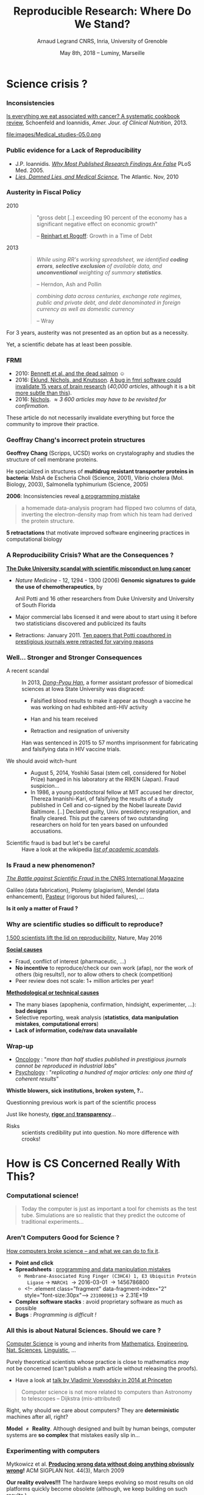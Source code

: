 #+TITLE:     Reproducible Research: Where Do We Stand?
#+AUTHOR:    Arnaud Legrand\newline CNRS, Inria, University of Grenoble
#+DATE: May 8th, 2018 -- Luminy, Marseille
#+STARTUP: beamer overview indent
#+TAGS: noexport(n)
#+LaTeX_CLASS: beamer
#+LaTeX_CLASS_OPTIONS: [11pt,xcolor=dvipsnames,presentation]
#+OPTIONS:   H:3 num:t toc:nil \n:nil @:t ::t |:t ^:nil -:t f:t *:t <:t
#+LATEX_HEADER: \let\AtBeginDocumentSav=\AtBeginDocument
#+LATEX_HEADER: \def\AtBeginDocument#1{}
#+LATEX_HEADER: \input{org-babel-style-preembule.tex}
#+LATEX_HEADER: \let\AtBeginDocument=\AtBeginDocumentSav
#+LATEX_HEADER:  \usepackage{color,soul}
#+LATEX_HEADER:  \definecolor{lightblue}{rgb}{1,.9,.7}
#+LATEX_HEADER:  \sethlcolor{lightblue}
#+LATEX_HEADER:  \let\hrefold=\href
#+LATEX_HEADER:  \renewcommand{\href}[2]{\hrefold{#1}{\SoulColor\hl{#2}}}
#+LATEX_HEADER: \newcommand{\muuline}[1]{\SoulColor\hl{#1}}
#+LATEX_HEADER: \makeatletter
#+LATEX_HEADER: \newcommand\SoulColor{%
#+LATEX_HEADER:   \let\set@color\beamerorig@set@color
#+LATEX_HEADER:   \let\reset@color\beamerorig@reset@color}
#+LATEX_HEADER: \makeatother

#+BEGIN_EXPORT latex
\begin{frame}{Who am I?}
  \begin{description}
  \item[Application Domain] Large scale computing infrastructures
    \begin{center}
      {\includegraphics[height=1.6cm]{img/plat_grid.jpg}%
         \includegraphics[height=1.6cm]{img/plat_seti.png}%
         \includegraphics[height=1.6cm]{img/plat_titan2.jpg}
         }\pause
     \end{center}
     \begin{center}
      {\includegraphics[height=1.6cm]{img/plat_wireless.jpg}%
         \includegraphics[height=1.6cm]{img/plat_smartgrid.jpg}%
         \includegraphics[height=1.6cm]{img/plat_bikesharing.jpg}
         }\pause
    \end{center}
  \item[Research Themes]~
    \begin{itemize}
    \item Optimization (scheduling, game theory)
    \item Performance Evaluation (modeling, simulation, analysis)
    \end{itemize}
  \item[Proselytism in Scientific Methodology]~
    \begin{itemize}
    \item Reproducible Research/Open Science
    \item Design of Experiments
    \end{itemize}
  \end{description}
  

\end{frame}
#+END_EXPORT
* Science crisis ?
#+LaTeX: \input{org-babel-document-preembule.tex}
#+LaTeX: \begin{frame}{Outline}\tableofcontents\end{frame}
*** Inconsistencies
#+LaTeX: \only<1>{
[[http://ajcn.nutrition.org/content/early/2012/11/27/ajcn.112.047142.full.pdf][Is everything we eat associated with cancer? A systematic cookbook
review]], Schoenfeld and Ioannidis, /Amer. Jour. of Clinical
Nutrition/, 2013.
#+LaTeX:}\pause\vspace{-.3cm}%
#+BEGIN_CENTER
#+ATTR_LaTeX: :width .7\linewidth
file:images/Medical_studies-05.0.png
#+END_CENTER

*** Public evidence for a Lack of Reproducibility
\small
#+LaTeX: \vspace{-.3cm}\begin{overlayarea}{\linewidth}{8cm}
#+LaTeX:   \begin{overlayarea}{\linewidth}{0cm}
#+LaTeX:    \vspace{.4cm}~\hspace{.05\linewidth}\includegraphics[width=\linewidth]{images/reproducibility_crisis_headlines.pdf}
#+LaTeX:    \end{overlayarea}
#+LaTeX:    \begin{overlayarea}{\linewidth}{0cm}
#+LaTeX:    \vspace{2cm}
#+LaTeX:    \hspace{-1cm}\only<2>{\includegraphics[height=6.2cm]{images/john_oliver_science.png}}\newline
#+LaTeX:     \begin{overlayarea}{.7\linewidth}{0cm}
#+LaTeX:       ~\vspace{-2.5cm}
#+LaTeX:       \only<2>{\href{https://www.youtube.com/watch?v=0Rnq1NpHdmw}{Last Week Tonight with John Oliver:}}\newline
#+LaTeX:       \only<2>{\href{https://www.youtube.com/watch?v=0Rnq1NpHdmw}{Last Week Tonight with John Oliver:}}\newline
#+LaTeX:       \only<2>{\href{https://www.youtube.com/watch?v=0Rnq1NpHdmw}{Scientific Studies (HBO), May 2016}}\newline\newline
#+LaTeX:     \end{overlayarea}
#+LaTeX:    \end{overlayarea}\vspace{-.6cm}
- J.P. Ioannidis. /[[http://www.plosmedicine.org/article/info:doi/10.1371/journal.pmed.0020124][Why Most Published Research Findings Are False]]/
  PLoS Med. 2005.\vspace{-.6em}
- /[[http://mescal.imag.fr/membres/arnaud.legrand/teaching/2011/EP_lies.pdf][Lies, Damned Lies, and Medical Science]]/, The Atlantic. \newline Nov, 2010
# - [[http://www.nature.com/news/reproducibility-a-tragedy-of-errors-1.19264][/Reproducibility: A tragedy of errors/]], \newline Nature, Feb 2016.\bigskip
# - Steen RG, [[http://dx.doi.org/10.1136/jme.2010.040923][Retractions in the scientific]]\newline [[http://dx.doi.org/10.1136/jme.2010.040923][literature: is the
#   incidence of research]] \newline [[http://dx.doi.org/10.1136/jme.2010.040923][fraud increasing?]]. J. Med. Ethics 37, 2011
#+LaTeX: \end{overlayarea}
#+LaTeX: \vspace{-.5cm}~\begin{flushright}\scriptsize \bf Courtesy V. Stodden, SC, 2015\end{flushright}%\hspace{.05\linewidth}\null

*** Austerity in Fiscal Policy
- 2010 ::
  #+BEGIN_QUOTE
  "gross debt [..] exceeding 90 percent of the economy has a
  significant negative effect on economic growth"
  
  \hfill -- [[https://en.wikipedia.org/wiki/Growth_in_a_Time_of_Debt][Reinhart et Rogoff]]: Growth in a Time of Debt
  #+END_QUOTE
  \medskip
- 2013 :: 
  #+BEGIN_QUOTE
  /While using RR's working spreadsheet, we identified *coding
  errors*, *selective exclusion* of/ /available data, and *unconventional*
  weighting of summary *statistics*./

  \hfill -- Herndon, Ash and Pollin
  #+END_QUOTE
  \medskip
  #+BEGIN_QUOTE
  /combining data across centuries, exchange rate regimes, public
  and private/ /debt, and debt denominated in foreign currency as well
  as domestic currency/ 

  \hfill -- Wray
  #+END_QUOTE

For 3 years, austerity was not presented as an option but as a necessity.
\medskip

Yet, a scientific debate has at least been possible.
*** FRMI
#+LaTeX: \centering{\includegraphics[width=.5\linewidth]{images/FRMI.jpg}}

- 2010: [[https://www.researchgate.net/publication/255651552_Neural_correlates_of_interspecies_perspective_taking_in_the_post-mortem_Atlantic_Salmon_an_argument_for_multiple_comparisons_correction][Bennett et al. and the dead salmon]] $\smiley$
- 2016: [[http://www.pnas.org/content/113/28/7900.abstract][Eklund, Nichols, and Knutsson]]. [[http://www.sciencealert.com/a-bug-in-fmri-software-could-invalidate-decades-of-brain-research-scientists-discover][A bug in fmri software could
  invalidate 15 years of brain research]] (/40,000 articles/, although it
  is a bit [[https://www.cogneurosociety.org/debunking-the-myth-that-fmri-studies-are-invalid/][more subtle than this]]).
- 2016: [[http://blogs.warwick.ac.uk/nichols/entry/bibliometrics_of_cluster/][Nichols]]. /\approx 3 600 articles may have to be revisited for
  confirmation./

These article do not necessarily invalidate everything but force the
community to improve their practice.
*** Geoffray Chang's incorrect protein structures
#+BEGIN_EXPORT latex
  \begin{columns}
    \begin{column}{.37\linewidth}
       \includegraphics[width=\linewidth]{images/Chang_proteins.png}
    \end{column}\hfill
    \begin{column}{.6\linewidth}
#+END_EXPORT
*Geoffrey Chang* (Scripps, UCSD) works on crystalography and studies the
structure of cell membrane proteins. 

He specialized in structures of *multidrug resistant transporter
proteins in bacteria*: MsbA de Escheria Choli (Science, 2001), Vibrio
cholera (Mol. Biology, 2003), Salmonella typhimurium (Science, 2005)
\bigskip
#+BEGIN_EXPORT latex
    \end{column}
  \end{columns}
#+END_EXPORT

*2006*: Inconsistencies reveal [[https://people.ligo-wa.caltech.edu/~michael.landry/calibration/S5/getsignright.pdf][a programming mistake]] \newline\vspace{-1em}
   #+BEGIN_QUOTE
   a homemade data-analysis program had flipped two columns of data,
   inverting the electron-density map from which his team had derived
   the protein structure.
   #+END_QUOTE
\medskip

\textbf{5 retractations} that motivate improved software engineering
practices in computational biology

*** A Reproducibility Crisis? What are the Consequences ?
# #+LaTeX: \begin{overlayarea}{\linewidth}{7.6cm}\null\vspace{-.4cm}
*[[http://www.nytimes.com/2011/07/08/health/research/08genes.html][The Duke University scandal with scientific misconduct on lung
cancer]]*

\vspace{-.2cm}\small
- /Nature Medicine/ - 12, 1294 - 1300 (2006) *Genomic signatures to
  guide the use of chemotherapeutics*, by
  #+LaTeX: \bgroup\scriptsize
  Anil Potti and 16 other researchers from Duke University and
  University of South Florida
  #+LaTeX: \egroup\vspace{-.2cm}
- Major commercial labs licensed it and were about to start using it
  before two statisticians discovered and publicized its faults
  #+BEGIN_EXPORT latex
  \begin{block}{}\scriptsize
  Dr. Baggerly and Dr. Coombes found errors almost immediately. Some seemed careless — moving a row or a column over by one in a giant spreadsheet — while others seemed inexplicable. The Duke team shrugged them off as “clerical errors.”
  \end{block}

  \begin{block}{}\scriptsize
  The Duke researchers continued to publish papers on their genomic signatures in prestigious journals. Meanwhile, they started three trials using the work to decide which drugs to give patients.
  \end{block}
  #+END_EXPORT
- Retractions: January 2011. [[http://en.wikipedia.org/wiki/Anil_Potti][Ten papers that Potti coauthored in
  prestigious journals were retracted for varying reasons]]
# - Some people die and may be getting worthless information that is
#   based on *bad science*
# #+LaTeX: \end{overlayarea} \begin{flushright}\scriptsize Courtesy of Adam J. Richards\end{flushright}
*** Well... Stronger and Stronger Consequences
- A recent scandal ::
  In 2013, [[https://en.wikipedia.org/wiki/Dong-Pyou_Han][/Dong-Pyou Han/]], a former assistant professor of biomedical
     sciences at Iowa State University was disgraced:\footnotesize
  - Falsified blood results to make it appear as though a vaccine he was
    working on had exhibited anti-HIV activity
  - Han and his team received 
    #+LaTeX: $\approx \$19$ million from NIH
  - Retraction and resignation of university
  \small Han was sentenced in 2015 to 57 months imprisonment for fabricating
  and falsifying data in HIV vaccine trials. 
  #+LaTeX: \uline{He was also fined US $\$7.2$ million!}
- \normalsize We should avoid witch-hunt :: 
  #+LaTeX: ~\footnotesize
  - August 5, 2014, Yoshiki Sasai (stem cell, considered for Nobel
    Prize) hanged in his laboratory at the RIKEN
    (Japan). Fraud suspicion...
  - In 1986, a young postdoctoral fellow at MIT accused her director,
    Thereza Imanishi-Kari, of falsifying the results of a study
    published in Cell and co-signed by the Nobel laureate David
    Baltimore. [..] Declared guilty, Univ. presidency resignation, and
    finally cleared. This put the careers of two outstanding
    researchers on hold for ten years based on unfounded accusations.
- \normalsize Scientific fraud is bad but let's be careful :: \footnotesize
     Have a look at the wikipedia [[https://en.wikipedia.org/wiki/Category:Academic_scandals][/list of academic scandals/]].

     # On a totally different aspect, do not forget to also have a look at
     # the [[https://en.wikipedia.org/wiki/Plagiarism][/plagiarism/]] and [[https://en.wikipedia.org/wiki/Paper_generator][/paper generation/]] entries at [[https://hal.inria.fr/file/index/docid/713564/filename/TechReportV2.pdf][/having fun
     # with h-index/]]
*** Is Fraud a new phenomenon?
#+BEGIN_CENTER
   [[http://www.cnrs.fr/fr/pdf/cim/CIM36.pdf][/The Battle against Scientific Fraud/ in the CNRS International
   Magazine]]
#+END_CENTER
#+BEGIN_EXPORT latex
  \begin{columns}
    \begin{column}{.37\linewidth}
      \includegraphics[width=\linewidth]{images/CNRS_CIM_36_biomed_fraud.png}
    \end{column}\hfill
    \begin{column}{.6\linewidth}
      \begin{center}
        \includegraphics[width=.7\linewidth]{images/CNRS_CIM_36_scientists.pdf}
      \end{center}\vspace{-1em}
#+END_EXPORT
\small Galileo (data fabrication), Ptolemy (plagiarism), Mendel (data
enhancement), [[http://lascienceenfraude.blogspot.fr/2012/05/limposture-de-pasteur.html][Pasteur]] (rigorous but hided failures), ...
#+BEGIN_EXPORT latex
    \end{column}
  \end{columns}
#+END_EXPORT
#+BEGIN_CENTER
   *Is it only a matter of Fraud ?*
#+END_CENTER
*** Why are scientific studies so difficult to reproduce?
#+BEGIN_EXPORT latex
\vspace{-.7cm}
\null\hspace{-.2cm}\hbox{
\begin{columns}
  \begin{column}{.4\linewidth}
    \begin{overlayarea}{\linewidth}{8cm}
      \includegraphics[scale=.21]{images/reproducibility-graphic-online2.jpg}\\
      \includegraphics[scale=.21]{images/reproducibility-graphic-online3.jpg}
      % \includegraphics<3>[scale=.25]{images/reproducibility-graphic-online4.jpg}%
      % \includegraphics<4>[scale=.25]{images/reproducibility-graphic-online5.jpg}
    \end{overlayarea}
  \end{column}\hspace{-.2cm}%
  \begin{column}{.66\linewidth}\begin{overlayarea}{\linewidth}{8cm}\vspace{-.7em}
#+END_EXPORT
[[http://www.nature.com/news/1-500-scientists-lift-the-lid-on-reproducibility-1.19970][1,500 scientists lift the lid on reproducibility]], Nature, May 2016

\normalsize _*Social causes*_ \small
- Fraud, conflict of interest (pharmaceutic, \dots)
- *No incentive* to reproduce/check our own work (afap), nor the
  work of others (big results!), nor to allow others to check
  (competition)
- Peer review does not scale: 1+ million articles per year!
_*Methodological or technical causes*_ \small
- The many biases (apophenia, confirmation, hindsight,
  experimenter, ...): *bad designs*
- Selective reporting, weak analysis (*statistics*, *data manipulation
  mistakes*, *computational errors*)
- *Lack of information, code/raw data unavailable*  

#+BEGIN_EXPORT latex
    \end{overlayarea}
  \end{column}
\end{columns}}
#+END_EXPORT
*** Wrap-up
#+BEGIN_EXPORT latex
\vspace{-.5cm}%
\begin{columns}
  \begin{column}{.6\linewidth}
#+END_EXPORT
- [[http://www.nature.com/nrd/journal/v10/n9/full/nrd3439-c1.html?foxtrotcallback=true][Oncology]] : "/more than half studies published in prestigious
  journals cannot be reproduced in industrial labs/"
- [[http://theconversation.com/we-found-only-one-third-of-published-psychology-research-is-reliable-now-what-46596][Psychology]] : "/replicating a hundred of major articles: only one
  third of coherent results/"
#+BEGIN_EXPORT latex
  \end{column}
  \begin{column}{.4\linewidth}
  \includegraphics[width=\linewidth]{images/in_science_we_trust.jpg}
  \end{column}  
\end{columns}\medskip
#+END_EXPORT

#+BEGIN_CENTER
*Whistle blowers, sick institutions, broken system, ?..*
#+END_CENTER

Questionning previous work is part of the scientific process\medskip

Just like honesty, _*rigor* and *transparency*_...

- Risks :: scientists credibility put into question. No more
           difference with crooks!
** Old slides                                                     :noexport:
\includeslidesJF{2-7}
# \includeslidesJF{11-14}
# \includeslidesMG{26}
*** \scalebox{.95}{Reproducibility of experimental results is the hallmark of science} :noexport:
#+BEGIN_EXPORT latex
\vspace{-.4em}
\begin{tabular}{@{\hspace{-1em}}c@{\hspace{-1em}}c@{\hspace{-.6em}}c@{}}
\includegraphics[height=4cm]{images/Newton.jpg}&
\begin{minipage}[b]{.6\linewidth}
  \begin{quote}
    What Descartes did was a good step. You have added much several ways [..]
    If I have seen further it is by standing on the shoulders of Giants.

    \hfill -- \textbf{Isaac Newton}, February \alert{1676}
  \end{quote}
  \begin{center}
    \uncover<2->{In a letter to his rival Robert Hooke} \medskip
  \end{center}
\end{minipage}&
\includegraphics[height=4cm]{images/Hooke.jpg}
\end{tabular}\hspace{-1em}%
#+END_EXPORT

#+BEGIN_CENTER
Science allows to discover truth by building on previous discoveries.
#+END_CENTER

\pause

*1662:* \textbf{Robert Hooke}, Curator of Experiments for the Royal Society, coins
the term */experimentum crucis/*.
#+BEGIN_CENTER
Only good experiments allow to build sound theories and refute bad
ones
#+END_CENTER
\pause

#+LaTeX: \begin{columns}
#+LaTeX:   \begin{column}[t]{.77\linewidth}
*1934*: \textbf{Karl Popper} puts the notions of *falsifiability* and
*crucial experiment* as the *hallmark of science*
#+LaTeX:   \end{column}\begin{column}[t]{.2\linewidth}
#+begin_export latex
\null\vspace{-1em}
\includegraphics[height=1.9cm]{images/karl_popper1.png}%
\includegraphics[height=1.9cm]{images/karl_popper2.png}
#+end_export
#+LaTeX:   \end{column}
#+LaTeX: \end{columns}

*** A few Words on Scientific Foundation                         :noexport:
- *Falsifiability* or *refutability* of a statement, hypothesis, or
  theory is an inherent possibility to prove it to be false (not
  "/commit fraud/" but "/prove to be false/").
- Karl Popper makes falsifiability the demarcation criterion to
  *distinguish the scientific from the unscientific*

  #+BEGIN_QUOTE
  It is not only not right, it is not even wrong!

  -- Wolfgang Pauli
  #+END_QUOTE
- Theories cannot be proved correct but they can be disproved. Only a
  few stand the test of batteries of *critical experiments*.
- It is not all black and white. There are many stories where
  scientists stick with their theories despite evidences and
  sometimes, they were even right to do so...
#+BEGIN_CENTER
  *Testing and checking is thus one of the basis of science*
#+END_CENTER

Further readings: *A Summary of Scientific Method*, Peter Kosso,
Springer
*** Evidence for a Lack of Reproducibility                       :noexport:
#+LaTeX: \begin{overlayarea}{\linewidth}{7.6cm}\null\vspace{.6cm}
- Studies showing that scientific papers commonly *leave out
  experimental details essential for reproduction* and showing
  *difficulties with replicating published experimental results*:
  + J.P. Ioannidis. /[[http://www.plosmedicine.org/article/info:doi/10.1371/journal.pmed.0020124][Why Most Published Research Findings Are False]]/ PLoS
    Med. 2005 August; 2(8)
- High number of *failing clinical trials*.
  + /[[http://mescal.imag.fr/membres/arnaud.legrand/teaching/2011/EP_epidemiology.pdf][Do We Really Know What Makes Us Healthy?]]/, New-York Times —
    September 16, 2007
  + /[[http://mescal.imag.fr/membres/arnaud.legrand/teaching/2011/EP_lies.pdf][Lies, Damned Lies, and Medical Science]]/, The Atlantic. 2010, Nov.
- Increase in *retracted papers*:
  + Steen RG, /[[http://dx.doi.org/10.1136/jme.2010.040923][Retractions in the scientific literature: is the
    incidence of research fraud increasing?]]/ J Med Ethics 37:
    249–253.
#+LaTeX: \end{overlayarea} \begin{flushright}\scriptsize Courtesy of Adam J. Richards\end{flushright}
* How is CS Concerned Really With This?
#+LaTeX: \begin{frame}{Outline}\tableofcontents[current]\end{frame}
*** Computational science!
#+LaTeX: \includegraphics<+>[width=\linewidth]{images/iceberg_publication-1.png}%
#+LaTeX: \includegraphics<+>[width=\linewidth]{images/iceberg_publication-2.png}%
#+LaTeX: \includegraphics<+>[width=\linewidth]{images/iceberg_publication-3.png}%
#+LaTeX: \includegraphics<+>[width=\linewidth]{images/iceberg_publication-4.png}%
#+LaTeX: \includegraphics<+>[width=\linewidth]{images/iceberg_publication-5.png}%
#+LaTeX: ~\\
#+BEGIN_QUOTE
Today the computer is just as important a tool for chemists as the
test tube. Simulations are so realistic that they predict the outcome
of traditional experiments...
#+BEGIN_EXPORT latex
  \begin{flushright}
    -- Nobel Comity (Chemistry), 2013
  \end{flushright}
#+END_EXPORT
#+END_QUOTE
*** Aren't Computers Good for Science ?
[[http://theconversation.com/how-computers-broke-science-and-what-we-can-do-to-fix-it-49938][How computers broke science -- and what we can do to fix it]]. 

- *Point and click*
- *Spreadsheets* : [[https://qz.com/768334/years-of-genomics-research-is-riddled-with-errors-thanks-to-a-bunch-of-botched-excel-spreadsheets/][programming and data manipulation mistakes]]
  - ~Membrane-Associated Ring Finger (C3HC4) 1, E3 Ubiquitin Protein
    Ligase~ \to ~MARCH1~ \to 2016-03-01 \to 1456786800
  - <!-- .element class="fragment" data-fragment-index="2" style="font-size:30px"-->
    ~2310009E13~ \to 2.31E+19 
- *Complex software stacks* : avoid proprietary software as much as
  possible
- *Bugs* : /Programming is difficult !/
*** All this is about Natural Sciences. Should we care ?         :noexport:
#+LaTeX: \begin{overlayarea}{\linewidth}{8cm}
\small *Yes*. \quad _Computer Science_ is young and inherits from _Mathematics_, _Engineering_,
_Nat. Sciences_, \dots\medskip

\textbf{Model $\neq$ Reality}. \pause Although designed and built by human
beings, computer systems are *so complex* that mistakes easily slip
in...

#+LaTeX: \vspace{-.5em}

- *Experiments*: Mytkowicz, Diwan, Hauswirth, Sweeney. [[http://doi.acm.org/10.1145/1508284.1508275][Producing wrong
  data without doing anything obviously wrong]]!. SIGPLAN Not. 44(3),
  March 2009
  #+BEGIN_EXPORT latex
  \begin{center}
    \includegraphics<2>[width=.7\linewidth]{images/phdcomic.pdf}%
  \end{center}\pause
  #+END_EXPORT
  \vspace{-2em}
- *Algorithms should be simple...* [[http://calcul.math.cnrs.fr/IMG/pdf/meinhardt_canum2016.pdf][Image Processing On Line]]\pause

- *Statistics*: [[http://www.economist.com/news/briefing/21588057-scientists-think-science-self-correcting-alarming-degree-it-not-trouble][Trouble at the lab]], The Economist 2013
  #+BEGIN_QUOTE
    According to some estimates, three-quarters of published scientific
    papers in the field of machine learning are bunk because of this
    "overfitting". \hfill Sandy Pentland, MIT
  #+END_QUOTE
  #+LaTeX: \begin{flushright}\vspace{-1em}\includegraphics<4>[width=.15\linewidth]{images/Sandy-Pentland.jpg}\end{flushright}\pause
- *Numerical reproducibility*: change compiler, OS, machine and see what
  happens. [[http://arxiv.org/abs/1312.3300][Ever tried to exploit a parallel architecture ?]] $\winkey$

#+LaTeX: \end{overlayarea}
*** All this is about Natural Sciences. Should we care ?
_Computer Science_ is young and inherits from _Mathematics_, _Engineering_,
_Nat. Sciences_, _Linguistic_, \dots\bigskip

Purely theoretical scientists whose practice is close to mathematics
/may/ not be concerned (can't publish a math article without
releasing the proofs).
- Have a look at [[http://www.math.ias.edu/vladimir/files/2014_IAS.pdf][talk by Vladimir Voevodsky in 2014 at Princeton]] \winkey\pause

#+BEGIN_QUOTE
Computer science is not more related to computers than Astronomy to
telescopes\vspace{-.6em}
\flushright              -- Dijkstra (mis-attributed)
#+END_QUOTE

Right, why should we care about computers? They are *deterministic*
machines after all, right?  \winkey \medskip

\textbf{Model $\neq$ Reality}. Although designed and built by human
beings, computer systems are *so complex* that mistakes easily slip
in...
*** Experimenting with computers
#+BEGIN_EXPORT latex
\begin{tabular}{@{\hspace{-1em}}cc@{\hspace{-1em}}}
  \alert{Machines are \uline{real}!} & 
  \alert{Machines are \uline{complicated}} \vspace{.2cm}\\
  {\parbox{.5\linewidth}{\includegraphics[width=\linewidth]{images/shouting_in_the_data_center.jpg}}} &
 % \begin{overlayarea}{.5\linewidth}{1cm}
   {\parbox{.5\linewidth}{\vspace{-1cm}\includegraphics[width=\linewidth]{images/asplos09-producing-data_fig1.pdf}}}
 % \end{overlayarea}
\\
  \scalebox{.9}{\small \href{https://www.youtube.com/watch?v=tDacjrSCeq4}{Brendan Gregg: Shouting in the data center}}
  &\begin{minipage}{.5\linewidth}\small
#+END_EXPORT

  \vspace{-.7cm}Mytkowicz et al. *[[http://doi.acm.org/10.1145/1508284.1508275][Producing wrong data without doing anything
  obviously wrong]]!* ACM SIGPLAN Not. 44(3), March 2009 

#+BEGIN_EXPORT latex
  \end{minipage}
\end{tabular}\medskip
#+END_EXPORT

*Our reality evolves!!!* The hardware keeps evolving so most results on
old platforms quickly become obsolete (although, we keep building on
such results \winkey).
- We need to regularly revisit and allow others to build on our work!
 
*** Computer performance ? Well, I design algorithms!

- "Real" problems are all NP-hard, Log-APX, etc.

- Real workload = +NP-completeness proof widgets+, regularities and
  properties (difficult to formally state but that should be exploited)

Algorithms are evaluated on particular *workloads* that impact \\
both their running time and the quality of the solutions\pause 


*Machine Learning*:  [[http://www.economist.com/news/briefing/21588057-scientists-think-science-self-correcting-alarming-degree-it-not-trouble][Trouble at the lab]], The Economist 2013

  #+BEGIN_QUOTE
    According to some estimates, three-quarters of published scientific
    papers in the field of machine learning are bunk because of this
    "overfitting". \hfill -- Sandy Pentland (MIT)
  #+END_QUOTE
#+LaTeX: \begin{flushright}\vspace{-3.6cm}\includegraphics[width=.13\linewidth]{images/Sandy-Pentland.jpg}\end{flushright}\vspace{1cm}
\pause 

*Image Processing*: [[http://mescal.imag.fr/membres/arnaud.legrand/research/meinhardt_canum2016.pdf][True horror stories]], E. Meinhardt-Llopis, CANUM 2016
#+LaTeX: \begin{columns}\begin{column}{.6\linewidth}
- /The proposed multigrid algorithm converges to the solution of the
  problem in O(N)/ using biharmonic functions
- Surprisingly, our naive multi-scale Gauss-Seidel converges much
  faster\pause
#+LaTeX: \end{column}\begin{column}{.4\linewidth}
  #+LaTeX: \includegraphics[width=\linewidth]{images/meinhardt_canum2016_workload.pdf}
#+LaTeX: \end{column}\end{columns}
  
*** All I care about is the algorithm output
Did I mention we have *parallel machines* nowadays? $\winkey$

#+BEGIN_EXPORT latex
\begin{overlayarea}{\linewidth}{7cm}
  \begin{center}
    \includegraphics<+>[width=.9\linewidth, page=13]{pdf_sources/langlois.pdf}%
    \includegraphics<+>[width=.9\linewidth, page=14]{pdf_sources/langlois.pdf}%
    \includegraphics<+>[width=.9\linewidth, page=15]{pdf_sources/langlois.pdf}%
    \includegraphics<+>[width=.9\linewidth, page=16]{pdf_sources/langlois.pdf}%
    \includegraphics<+>[width=.9\linewidth, page=17]{pdf_sources/langlois.pdf}%
    \includegraphics<+>[width=.9\linewidth, page=18]{pdf_sources/langlois.pdf}%
    \includegraphics<+>[width=.9\linewidth, page=19]{pdf_sources/langlois.pdf}%
    \includegraphics<+>[width=.9\linewidth, page=20]{pdf_sources/langlois.pdf}%
    \includegraphics<+>[width=.9\linewidth, page=21]{pdf_sources/langlois.pdf}%
    \includegraphics<+>[width=.9\linewidth, page=22]{pdf_sources/langlois.pdf}%
    \includegraphics<+>[width=.9\linewidth, page=23]{pdf_sources/langlois.pdf}%
    \includegraphics<+>[width=.9\linewidth, page=24]{pdf_sources/langlois.pdf}%
    \includegraphics<+>[width=.9\linewidth, page=25]{pdf_sources/langlois.pdf}%
    \includegraphics<+>[width=.9\linewidth, page=26]{pdf_sources/langlois.pdf}%
    \includegraphics<+>[width=.9\linewidth, page=27]{pdf_sources/langlois.pdf}%
    \includegraphics<+>[width=.9\linewidth, page=28]{pdf_sources/langlois.pdf}%
    \only<+>{
      \begin{flushright}
        \includegraphics[height=4cm]{images/langlois_malpasset.png}\vspace{-4cm}
      \end{flushright}\bigskip
      \begin{flushleft}
        These numerical issues can become \\ quite harmful in real use
        cases.
      \end{flushleft}
      \vspace{1cm}
          TABLE 1.1: Reproducibility failure of the Malpasset test case

      \begin{tabular}{c|c|c|c}
        & The sequential run & a 64 procs run & a 128 procs run \\\hline
        depth H & 0.3500122E-01 & 0.2\alert{748817}E-01 & 0.\alert{1327634}E-01 \\\hline
        velocity U & 0.4029747E-02 & 0.4\alert{935279}E-02 & 0.4\alert{512116}E-02 \\\hline
        velocity V & 0.7570773E-02 & 0.\alert{3422730}E-02 & 0.75\alert{45233}E-02
      \end{tabular}}
  \end{center}
  \only<.>{
  {\bf \alert{Numerical reproducibility?}}: Approximations in the model, in
  in the algorithm, in its implementation, in its execution. \medskip

  The whole chain needs to be revisited.}
\end{overlayarea}
\begin{flushright}\scriptsize Courtesy of P. Langlois and R. Nheili\end{flushright}
#+END_EXPORT

*** My Feeling                                                   :noexport:
Computer scientists have an incredibly *poor training in
probabilities, statistics, experiment management*
  
\medskip

Why should we? Computer are *deterministic* machines after all, right?
;)

\medskip

Ten years ago, I've started realizing how *lame* the articles I
reviewed (as well as those I wrote) were in term of experimental
methodology.
+ Yeah, I know, your method/algorithm is better than the others as
  demonstrated by the figures
+ Not enough information to *discriminate real effects from noise*
+ Little information about the *workload*
+ Would the ``conclusion'' still hold with a slightly different
  workload?
+ I'm tired of awful combination of tools (perl, gnuplot, sql, ...)
  and *bad methodology*
*** Common practice in CS                                        :noexport:
\small
Computer scientists tend to either:
- vary *one factor at a time*, use a very fine sampling of the
  parameter range,
- *run millions of experiments* for a week varying a lot of
  parameters and then try to get something of it. Most of the time,
  they (1) don’t know how to analyze the results (2) realize
  something went wrong...
#+BEGIN_EXPORT latex
\vspace{-1em}
\centerline{\begin{minipage}{.7\linewidth}
  \begin{block}{}Interestingly, most other scientists do \structure{the exact
  opposite}.
  \end{block}
\end{minipage}}
\vspace{.5em}
#+END_EXPORT

These two flaws come from poor training and from the fact that C.S.
experiments are *almost* free and very fast to conduct
- Most strategies of experimentation (DoE) have been designed to
  *provide sound answers despite* all the *randomness and
  uncontrollable factors*
- *Maximize the amount of information* provided by a given set of
  experiments
- *Reduce* as much as possible *the number of experiments* to perform
  to answer a given question under a given level of confidence
**** 
#+BEGIN_CENTER
Takes a few lectures on *Design of Experiments* to improve. But anyone
can start by reading *Jain's book on The Art of Computer Systems
Performance Analysis*
#+END_CENTER
\normalsize
*** Naicken computation                                          :noexport:
#+tblname: naicken
| Type        | Count |
|-------------+-------|
| None        |   146 |
| Unspecified |    71 |
| Custom      |    43 |
| NS-2        |     8 |
| Chord-(SFS) |     7 |
| Javasim     |     2 |
| Peersim     |     2 |
| Aurora      |     1 |
| CSIM-19     |     1 |
| Modelnet    |     1 |
| Nab         |     1 |
| Narses      |     1 |
| Neurogrid   |     1 |
| P2PSim      |     1 |
| SOSS        |     1 |

#+begin_src R :results output graphics  :var df=naicken :file images/naicken.pdf :exports both :width 4 :height 4 :session
  library(ggplot2)
  df <- df[df$Type!="None",]
  df[!(df$Type %in% c("Unspecified","Custom","NS-2","Chord-(SFS)")),]$Type = "Other"
  df$Ratio = 100*df$Count / sum(df$Count)
  pie <- ggplot(df, aes(x = "", y = Ratio, fill = Type)) + 
         geom_bar(width = 1,  stat = "identity") + coord_polar(theta = "y") 
  pie + scale_fill_brewer(palette="Set1") + theme_bw() + ylab("") + xlab("") + 
        ggtitle("Simulator usage [Naicken06]")
#+end_src

#+RESULTS:
[[file:images/naicken.pdf]]

#+begin_src sh :results output :exports both
  pdfcrop images/naicken.pdf images/naicken.pdf
#+end_src

#+RESULTS:
: PDFCROP 1.38, 2012/11/02 - Copyright (c) 2002-2012 by Heiko Oberdiek.
: ==> 1 page written on `images/naicken.pdf'.
*** Frustration as an Author                                     :noexport:
- I thought I used the same parameters but *I'm getting different
  results!*
- The new student wants to compare with *the method I proposed last
  year*
- My advisor asked me whether I took care of setting this or this but
  I can't remember
- The damned fourth reviewer asked for a major revision and wants me
  to *change figure 3* :(
- *Which code* and *which data set* did I use to generate this figure?
- It *worked yesterday*!
- 6 months later: *why* did I do that?
*** Frustration as a Reviewer                                    :noexport:
This may be an interesting contribution but:
- This *average value* must hide something
- As usual, there is no *confidence interval*, I wonder about the
  variability and whether the difference is *significant* or not
- That can't be true, I'm sure they *removed some points*
- Why is this graph in *logscale*? How would it look like otherwise?
- The authors decided to show only a *subset of the data*. I wonder
  what the rest looks like
- There is no label/legend/... What is the *meaning of this graph*?
  If only I could access the generation script
*** A Few Edifying Examples                                      :noexport:
#+BEGIN_EXPORT latex
  \begin{columns}
    \begin{column}{.67\linewidth}
      \bottomcite{Naicken, Stephen \textit{et Al.}, \textit{Towards Yet
          Another Peer-to-Peer Simulator}, HET-NETs'06.}\medskip\\
      \small
      From 141 P2P sim.papers, 30\% use a custom tool, \alert{50\% don't report
      used tool}\\ \medskip

    \end{column}
    \begin{column}{.33\linewidth}
      \includegraphics[width=\linewidth]{images/naicken.pdf}
    \end{column}
  \end{columns}

  \bottomcite{Collberg, Christian \textit{et Al.}, \textit{Measuring
      Reproducibility in Computer Systems Research},
    \url{http://reproducibility.cs.arizona.edu/}}

  \begin{columns}
    \begin{column}{.5\linewidth}
      ~\hspace{-1.7em}\includegraphics[height=4.7cm]{images/repeatability_arizona.pdf}
    \end{column}
    \begin{column}{.5\linewidth}
      \small
      \begin{itemize}
      \item 8 ACM conferences ({\scriptsize ASPLOS'12, CCS'12, OOPSLA'12, OSDI'12,
        PLDI'12, SIGMOD'12, SOSP'11, VLDB'12}) and 5 journals
      \item 
        $\text{EM}^{\text{no}}$= \alert{the code cannot be provided}
      \end{itemize}
    \end{column}
  \end{columns}
#+END_EXPORT

*** The Dog Ate my Homework !!!                                  :noexport:
#+BEGIN_EXPORT latex
  \vspace{-.4cm}
  \begin{multicols}{2}
    \begin{itemize}[<+->]
    \item \alert<.>{Versioning Problems}
    \item \alert<.>{Bad Backup Practices}
    \item \alert<.>{Code Will be Available Soon}
    \item \alert<.>{No Intention to Release}
    \item \alert<.>{Programmer Left}
    \item \alert<.>{Commercial Code}
    \item \alert<.>{Proprietary Academic Code}
    \item \alert<.>{Research vs. Sharing}
    \item<.-> ...
    \item<.-> ...
    \end{itemize}
  \end{multicols}
%  \vspace{-.5cm}

  \begin{block}{}
  \vspace{-.4cm}
  \begin{overlayarea}{\linewidth}{5cm}
      \small
      \only<1>{
        \begin{quote}
          Thanks for your interest in the implementation of our
          paper. The good news is that I was able to find some code. I
          am just \alert{hoping} that \alert{it} is a stable working
          version of the code, and \alert{matches the implementation we
            finally used for the paper}. Unfortunately, I have
          \alert{lost some data} when \alert{my laptop was stolen} last
          year. The bad news is that the code is not commented and/or
          clean.
        \end{quote}
        \begin{quote}
          Attached is the $\langle$system$\rangle$ source code of our
          algorithm. I’m \alert{not} very \alert{sure whether it is the
            final version of the code used in our paper}, but it should
          be at least 99\% close. Hope it will help.
        \end{quote}}%
      \only<2>{
        \begin{quote}
          Unfortunately, the server in which my implementation was
          stored had a \alert{disk crash in April and three disks
            crashed simultaneously}. While the help desk made
          significant effort to save the data, my entire implementation
          for this paper was not found.
        \end{quote}}
      \only<3>{
        \begin{quote}
          Unfortunately the
          current system is \alert{not mature enough at the moment}, so
          it’s not yet publicly available. We are actively working on a
          number of extensions and \alert{things are somewhat
            volatile}. However, once things stabilize we plan to release
          it to outside users. At that point, we would be happy to send
          you a copy.
        \end{quote}}%
      \only<4>{
        \begin{quote}
          I am afraid that the source code was never released. The code
          was \alert{never intended to be released so is not in any shape
            for general use}.
        \end{quote}}%
      \only<5>{
        \begin{quote}
          $\langle$STUDENT$\rangle$ was a graduate student in our
          program but \alert{he left a while back} so I am responding
          instead. For the paper we used a prototype that included many
          moving pieces that only $\langle$STUDENT$\rangle$ knew how to
          operate and we did not have the time to integrate them in a
          ready-to-share implementation before he left. Still, I hope
          you can build on the ideas/technique of the paper. 
        \end{quote}
        \begin{quote}
          Unfortunately, the author who has done most of the coding for
          this paper has \alert{passed away} and the code is no longer
          maintained.
        \end{quote}
      }%
      \only<6>{
        \begin{quote}
          Since this work has been done at $\langle$COMPANY$\rangle$
          \alert{we don't open-source code} unless there is a compelling
          business reason to do so. So unfortunately I don’t think we’ll
          be able to share it with you.
        \end{quote}
        \begin{quote}
          The code \alert{owned by $\langle$COMPANY$\rangle$}, and AFAIK
          the code is not open-source.  Your best bet is to reimplement
          :( Sorry.
        \end{quote}}%
      \only<7>{
        \begin{quote}
          Unfortunately, the $\langle$SYSTEM$\rangle$
          sources are \alert{not meant to be opensource} (the code is partially
          \alert{property of $\langle$UNIVERSITY 1$\rangle$,
            $\langle$UNIVERSITY 2$\rangle$ and $\langle$UNIVERSITY
            3$\rangle$.})

          If this will change I will let you know, albeit I do not
          think there is an intention to make the
          $\langle$SYSTEM$\rangle$ sources opensource in the near
          future.
        \end{quote}
        \begin{quote}
          If you're interested in obtaining the code, \alert{we only ask
            for a description of the research project} that the code
          will be used in (\alert{which may lead to some joint
            research}), and we also have a software license agreement
          that the University would need to sign.
        \end{quote}}
      \only<8>{
        \begin{quote}
          In the past when we attempted to share it, we found ourselves
          spending more time getting outsiders up to speed than on our
          own research. So \alert{I finally had to establish the policy
            that we will not provide the source code outside the group}.
        \end{quote}
      }
    \end{overlayarea}
  \end{block}
  \null\vspace{-.4cm}
#+END_EXPORT
* Reproducible Research/Open Science in a Nutshell
#+LaTeX: \begin{frame}{Outline}\tableofcontents[current]\end{frame}
*** Reproducible Research: the New Buzzword?                     :noexport:
**** H2020-EINFRA-2014-2015
#+BEGIN_QUOTE
A key element will be capacity building to link literature and data in
order to enable a more transparent evaluation of research and
*reproducibility* of results.
#+END_QUOTE
**** More and more workshops
#+LaTeX: \scriptsize
- [[http://www.eecg.toronto.edu/~enright/wddd/][Workshop on Duplicating, Deconstructing and Debunking (WDDD)]] ([[http://cag.engr.uconn.edu/isca2014/workshop_tutorial.html][2014 edition]])
- \normalsize *[[http://www.stodden.net/AMP2011/][Reproducible Research: Tools and Strategies for Scientific
  Computing]]* \scriptsize(2011)
- [[http://wssspe.researchcomputing.org.uk/][Working towards Sustainable Software for Science: Practice and
  Experiences]] (2013)
- *[[http://hunoldscience.net/conf/reppar14/pc.html][REPPAR'14: 1st International Workshop on Reproducibility in
  Parallel Computing]]*
- [[https://www.xsede.org/web/reproducibility][Reproducibility@XSEDE: An XSEDE14 Workshop]]
- [[http://www.occamportal.org/reproduce][Reproduce/HPCA 2014]]
  #+LaTeX: \item \href{http://www.ctuning.org/cm/wiki/index.php?title\%3DEvents:TRUST2014}{TRUST 2014}
# - [[http://www.ctuning.org/cm/wiki/index.php?title%3DEvents:TRUST2014][TRUST 2014]]
\normalsize 
Should be seen as opportunities to share experience.
*** Reproducibility: What Are We Talking About?
#+BEGIN_EXPORT latex
\vspace{-.6em}
\begin{overlayarea}{\linewidth}{9cm}
\hbox{\hspace{-.05\linewidth}\includegraphics[page=5,width=1.1\linewidth]{pdf_sources/sumatra_amp2011.pdf}}

\vspace{-2cm}
\begin{flushright}
  {\scriptsize Courtesy of Andrew Davison (AMP Workshop on Reproducible research)}
\end{flushright}
\end{overlayarea}
#+END_EXPORT
*** Reproducible Research: Trying to Bridge the Gap
#+BEGIN_EXPORT latex
  \hbox{\hspace{-.05\linewidth}%
  \includegraphics<1>[width=1.07\linewidth]{fig/author_reader_rr_1.fig}%
  \includegraphics<2>[width=1.07\linewidth]{fig/author_reader_rr_2.fig}%
  \includegraphics<3>[width=1.07\linewidth]{fig/author_reader_rr_3.fig}%
  \includegraphics<4>[width=1.07\linewidth]{fig/author_reader_rr_4.fig}%
  \hspace{-.05\linewidth}}
\vspace{-.4cm}
\begin{flushright}
{\scriptsize {\textbf{Inspired by Roger D. Peng's lecture on reproducible research, May 2014}}}
\end{flushright}

In this series of lectures, we'll go from right to left and see how we can improve.
#+END_EXPORT
*** Paradigm Shift
1. Lack of information, data access
2. Computation/programming/statistics mistakes
3. Lack of technical and scientific rigor

#+BEGIN_CENTER
\medskip
#+BEGIN_EXPORT latex
  \includegraphics[height=3cm]{images/in_science_we_trust.jpg}
  \includegraphics[height=3cm]{images/in_code_we_trust.jpg}\medskip
#+END_EXPORT

*Transparency increases the chances of _finding mistakes_*

*and _getting rid_ of them*
#+END_CENTER

*** Mythbusters: Science vs. Screwing Around                      :B_frame:
    :PROPERTIES:
    :BEAMER_env: frame
    :BEAMER_OPT: plain
    :END:

#+BEGIN_EXPORT latex
\begin{overlayarea}{\linewidth}{0cm}
\vspace{-4cm}
\hbox{\hspace{-.1\linewidth}\includegraphics[width=1.2\linewidth,height=9cm]{images/remember_kids.jpg}}
\end{overlayarea}
#+END_EXPORT
* Illustrating Nice Ideas Through Different Tools
#+LaTeX: \begin{frame}{Outline}\tableofcontents[current]\end{frame}
*** Ipython/Jupyter Notebook
*Web app*: create and share documents that contain live code, equations,
visualizations, and \\
explanatory text\vspace{-2.8em}
#+LaTeX: \begin{flushright}
#+ATTR_LaTeX: :width .93\linewidth
file:images/jupyterpreview.png
#+LaTeX: \end{flushright}
*** Computational Document (Jupyter Notebook)
#+LaTeX: \includegraphics<+>[width=\linewidth]{images/example_pi_full-1.pdf}%
#+LaTeX: \includegraphics<+>[width=\linewidth]{images/example_pi_full-2.pdf}%
#+LaTeX: \includegraphics<+>[width=\linewidth]{images/example_pi_full-3.pdf}%
#+LaTeX: \includegraphics<+>[width=\linewidth]{images/example_pi_full-4.pdf}%
#+LaTeX: \includegraphics<+>[width=\linewidth]{images/example_pi_full-5.pdf}%
#+LaTeX: \includegraphics<+>[width=\linewidth]{images/example_pi_full-6.pdf}%
**** Export svg pdf                                             :noexport:
#+begin_src shell :results output :exports both
for i in images/example_pi_*.svg ; do
   inkscape $i --export-pdf=`dirname $i`/`basename $i .svg`.pdf;
done
#+end_src

#+RESULTS:
*** Vistrails: a Workflow Engine for Provenance Tracking
#+BEGIN_EXPORT latex
\vspace{-.6em}
\begin{overlayarea}{\linewidth}{9cm}
\hbox{\hspace{-.05\linewidth}%
\includegraphics<+>[page=14,width=1.1\linewidth]{pdf_sources/2011-amp-reproducible-research.pdf}%
\includegraphics<+>[page=15,width=1.1\linewidth]{pdf_sources/2011-amp-reproducible-research.pdf}%
}

\vspace{-2cm}
\begin{flushright}
  {\scriptsize Courtesy of Juliana Freire (AMP Workshop on
    Reproducible research)}
\end{flushright}
\end{overlayarea}
#+END_EXPORT
*** VCR: A Universal Identifier for Computational Results        :noexport:
#+BEGIN_EXPORT latex
\vspace{-.6em}
\begin{overlayarea}{\linewidth}{9cm}
\hbox{\hspace{-.05\linewidth}%
\includegraphics<+>[page=76,width=1.1\linewidth]{pdf_sources/amp-ver1MATAN.pdf}%
\includegraphics<+>[page=78,width=1.1\linewidth]{pdf_sources/amp-ver1MATAN.pdf}%
\includegraphics<+>[page=113,width=1.1\linewidth]{pdf_sources/amp-ver1MATAN.pdf}%
\includegraphics<+>[page=26,width=1.1\linewidth]{pdf_sources/amp-ver1MATAN.pdf}%
}

\vspace{-2cm}
\begin{flushright}
  {\scriptsize Courtesy of Matan Gavish and David Donoho (AMP Workshop on
    Reproducible research)}
\end{flushright}
\end{overlayarea}
#+END_EXPORT 
*** Sumatra: an "experiment engine" that helps taking notes
#+BEGIN_EXPORT latex
\vspace{-.6em}
\begin{overlayarea}{\linewidth}{9cm}
\hbox{\hspace{-.05\linewidth}%
\includegraphics<+>[page=35,width=1.1\linewidth]{pdf_sources/sumatra_amp2011.pdf}%
\includegraphics<+>[page=39,width=1.1\linewidth]{pdf_sources/sumatra_amp2011.pdf}%
\includegraphics<+>[page=40,width=1.1\linewidth]{pdf_sources/sumatra_amp2011.pdf}%
\includegraphics<+>[page=46,width=1.1\linewidth]{pdf_sources/sumatra_amp2011.pdf}%
}

\vspace{-2cm}
\begin{flushright}
  {\scriptsize Courtesy of Andrew Davison (AMP Workshop on
    Reproducible research)}
\end{flushright}
\end{overlayarea}
#+END_EXPORT
*** Complex Environments
#+begin_src python :results output :exports both
import matplotlib
print(matplotlib.__version__)
#+end_src

#+RESULTS:
: 2.1.1

\pause\small
# #+begin_src shell :results output :exports output
# apt-cache show python3-matplotlib | grep Depends | head -1
# #+end_src

#+RESULTS:
#+BEGIN_EXAMPLE
Version: 2.1.1-2
Depends: python3-dateutil, python-matplotlib-data (>= 2.1.1-2),
python3-pyparsing (>= 1.5.6), python3-six (>= 1.10), python3-tz,
libjs-jquery, libjs-jquery-ui, python3-numpy (>= 1:1.13.1),
python3-numpy-abi9, python3 (<< 3.7), python3 (>= 3.6~),
python3-cycler (>= 0.10.0), python3:any (>= 3.3.2-2~), libc6 (>=
2.14), libfreetype6 (>= 2.2.1), libgcc1 (>= 1:3.0), libpng16-16 (>=
1.6.2-1), libstdc++6 (>= 5.2), zlib1g (>= 1:1.1.4)
#+END_EXAMPLE

\pause\vspace{-5.5cm}

\hspace{-0.05\linewidth}\includegraphics[width=1.1\linewidth]{images/python3-matplotlib.png}

\pause\normalsize

/Virtual images/ or /Docker containers/ allow to *freeze* environements \smallskip

#+BEGIN_CENTER
Two approaches: /preserve the mess/ vs. /encourage cleanliness/
#+END_CENTER

**** debtree                                                    :noexport:
#+begin_src shell :results output raw graphics :exports output
debtree python3-matplotlib > /tmp/python3-matplotlib.dot
sed -i -e 's/rankdir=LR/rankdir=RL/g' \
       -e 's/node \[shape=box\]/node [shape=box, color=black, fillcolor=gray, fontcolor=black, style=filled]/g' \
     /tmp/python3-matplotlib.dot
dot -Tpng /tmp/python3-matplotlib.dot > images/python3-matplotlib.png
echo file:images/python3-matplotlib.png
#+end_src

#+RESULTS:
file:images/python3-matplotlib.png
*** Reprozip
Automagically pack your experiment to fight *dependency hell*
#+BEGIN_CENTER
#+ATTR_LaTeX: :width .93\linewidth
file:images/reprozip.png
#+END_CENTER
*** So many new tools
#+BEGIN_EXPORT latex
\vspace{-.6em}
\begin{overlayarea}{\linewidth}{9cm}
\hbox{\hspace{-.05\linewidth}%
\includegraphics[page=13,width=1.1\linewidth]{pdf_sources/DavisFeb132014-STODDEN.pdf}%
}
\vspace{-1.5cm}
\begin{flushright}
  {\scriptsize {\textbf{Courtesy of Victoria Stodden (UC Davis, Feb 13, 2014)}}}
\end{flushright}
\vspace{.6cm}
And also: \textbf{Org-Mode \smiley}, \textbf{Figshare}, \textbf{Zenodo}, \textbf{ActivePapers \smiley}, \textbf{GUIX/Nix}, \textbf{Elsevier executable paper \frowny}, ...
\end{overlayarea}
#+END_EXPORT 
* And In Practice?
#+LaTeX: \begin{frame}{Outline}\tableofcontents[current]\end{frame}
*** A Difficult Trade-off
#+BEGIN_CENTER
\vspace{-.2em}Many different tools/approaches developed in various communities\vspace{-.2em}
#+END_CENTER
*But mainly two approaches:* _Automatic_ vs. _Explicit_
- \textbf{Automatically keeping track of everything}
  - the code that was run (source code, libraries, compilation
    procedure)
  - processor architecture, OS, machine, date, ...
- \textbf{Ensuring others can understand/adapt what was done}
  - Why did I run this? Does it still work when I change this piece of
    code for this one?\smallskip\pause

****                                                           :B_columns:
:PROPERTIES:
:BEAMER_env: columns
:END:
***** Key points                                             :B_column:BMCOL:
:PROPERTIES:
:BEAMER_env: column
:BEAMER_col: .6
:END:
*And the following key points:*
1. Replicable article
2. Logging your activity
3. Logging and backup your data
4. Organizing your data
5. Mastering your environment
6. Controlling your experiments
7. Making your data/code/article available
***** Picture                                                :B_column:BMCOL:
:PROPERTIES:
:BEAMER_env: column
:BEAMER_col: .4
:END:

#+LaTeX: \hspace{-2cm}\includegraphics[width=1.4\linewidth]{fig/author_reader_rr_4.fig}
*** 3. Logging and backup your data
What are the options?
- Nothing $\frowny$ (remember the funny examples from the beginning... \winkey)
- Incremental backup mechanisms (e.g., time machine)
- The cloud! (e.g., Dropbox and Google Drive $\frowny$ ...)
- Flexible version control systems (e.g. git $\smiley$) where you're in
  control of what's happening
  - Use a crontab if you really do not want to think about it
  - We have come up with a specific [[https://hal.inria.fr/hal-01112795/document][git branching workflow]] for
    managing experimental results
*** 4. Organizing and managing your data
- Use the machine readable *CSV format*
- Provide *raw* data and *meta* data, not just statistical outputs
- Organization
  - Explain your conventions (e.g., =src/=, =data/=, =script/=, =journal.org=)
  - Git submodules
- *Never* do data manipulation and statistical tests *by hand* or with a
  *spreadsheet* $\frowny$
- *Use R*, Python or another free software to read and process raw
  data.
  - Use a workflow that *documents both data and process*
  - The org-mode tangling mechanism may help
*** 5. Mastering your environment
What are the options?
- Nothing \winkey No, it's not, you have to do something...
- _Restrict your tools/dependencies_ to the bare minimum (e.g., python)
  - List them all manually in a README
  - Use [[https://github.com/inria-traces/trace.archive/blob/master/src/capture_metadata.sh][custom shell scripts]] or [[http://sos.readthedocs.org/][=sosreport=]] that _log all the
    dependencies you are aware_. Ask your friends to check whether this
    is sufficient...
  - Combine everything in [[http://www.activepapers.org/][/activepapers/]], i.e., an HDFS5 file
    combining datasets and programs working on these datasets in a
    single package, along with meta data, history, ...
- Create and distribute your own _virtual image_ (VM, docker,
  [[http://gmkurtzer.github.io/singularity/][Singularity]])
- Have tools that *automatically* keep track of dependencies/files
  and packages up the Code, Data, and Environment 
  - [[http://www.pgbovine.net/cde.html][CDE]] (Guo et al., 2011) [[https://vida-nyu.github.io/reprozip/][ReproZip]] (Freire et al., 2013), [[http://reproducible.io/][CARE]] (Janin
    et al., 2014), 
  - See [[http://ccl.cse.nd.edu/research/papers/techniques-ipres-2015.pdf][Preserve the Mess or Encourage Cleanliness?]] (Thain et al., 2015)
- Use a specific tool to _generate customized *appliances*_ (kvm, LXC,
  Virtualbox, iso, ...): *recipes* with *steps* and *aliases*, execution in
  *contexts*, *checkpoints*, ... ([[http://kameleon.imag.fr/][/Kameleon/]])
*** 6. Controlling your experiments
- Naive way: sh + ssh + ... 
- Better way: use a *workflow management system* ([[http://www.taverna.org.uk/][taverna]], [[https://galaxyproject.org/][galaxy]],
  [[https://kepler-project.org/][kepler]], [[http://www.vistrails.org/][vistrails]], ...)
- Parallel/distributed experiments require specific experiment engines
  #+BEGIN_EXPORT latex
  \setbeamertemplate{itemize items}[triangle]
  \vspace{-1.5em}
  \begin{columns}[t]
    \begin{column}{.65\linewidth}
     \begin{itemize}
     \item \alert<1>{\href{http://expo.gforge.inria.fr}{Expo}} (2007-,
       G5K)
     \item \alert<1>{\href{http://xpflow.gforge.inria.fr}{XPflow}}
       (2012-, G5K)
       \begin{overlayarea}{3cm}{0cm}
         \vspace{-2.5\baselineskip} $\left\}\begin{array}{l}
             \text{\phantom{X}}\\\text{\phantom{X}}\\\text{\phantom{X}}
           \end{array}\right.\hspace{-.7cm}
         \begin{array}{l}
           \text{although nothing} \\ \text{specific to G5K}
         \end{array}$
       \end{overlayarea}
     \item \alert<1>{\href{http://execo.gforge.inria.fr}{Execo}}
       (2013-, G5K) \medskip
     \end{itemize}
    \end{column}\hspace{-1.3cm}
    \begin{column}{.4\linewidth}
      \begin{itemize}
      \item Plush (2006-, Planetlab)
      \item OMF (2009-, Wireless)
      \item Splay (2008), \dots
      \end{itemize}
    \end{column}
  \end{columns}
  \setbeamertemplate{itemize items}[circle]
  #+END_EXPORT
  They differ in the underlying paradigms and the platforms for which
  they have been designed
  #+LaTeX: \begin{flushright}\small
  [[https://hal.inria.fr/hal-01087519/document][A survey of general-purpose experiment management tools for
  distributed systems]], T. Buchert, C. Ruiz, L. Nussbaum, O. Richard,
  FGCS, 2014
  #+LaTeX: \end{flushright}
- Control your \textbf{numerical results} (random generators,
  libraries, rounding and non-determinism, \dots)
*** 7. Making your data/code/article available
- Your webpage $\frowny$
- Figshare, Zenodo $\smiley$, ...
- Companion websites ([[https://www.elsevier.com/physical-sciences/computer-science/share-a-web-portal-for-creating-and-sharing-executable-research][elsevier executable paper]] $\frowny$,
  [[http://www.runmycode.org/][runmycode]], \newline [[http://www.execandshare.org/CompanionSite/][exec&share]] $\smiley$, ...)
- Github (damn, they're good! $\smiley$), ...

This may seem easy but is more tricky than it looks like:
- Arbitrary limits can make your life painful
- Perennity ([[http://mescal.imag.fr/membres/arnaud.legrand/blog/2015/12/03/roberto_di_cosmo.pdf][Roberto Di Cosmo]]'s talk at R$^4$)
  - CodeSpaces murdered on Amazon, Google Code termination, Gitorious
    shutdown, ...
  - Disruption of the web of reference: URLs decay (half-life of 4
    years), DOIs have little guarantee, ...
Many *legal aspects* about data/code/idea sharing
  - I am a civil servant and I strongly believe research is a team
    sport
  - Intellectual property is an important topic we do not want to
    leave to bureaucrats and lawyers...
*** Remember the general picture
#+LaTeX: \vspace{-.35em}\begin{columns}\begin{column}{.5\linewidth}\hspace{-1em}
  #+ATTR_LaTeX: :width \linewidth 
  file:images/iceberg.jpg
#+LaTeX: \end{column}\begin{column}{.5\linewidth}
  The article is only the top of the iceberg, we need a way to *dive*
  and *unveil* what's behind every graphics and number...
#+LaTeX: \end{column}\end{columns}
*** 1. Replicable article \qquad (Literate programming)
\small
*Donald Knuth*: explanation of the program logic in a *natural language*
*interspersed with snippets of* macros and traditional *source code*.

#+BEGIN_CENTER
I'm way too =3l33t= to program this way \winkey but that's \\
*exactly what we need for writing a reproducible article/analysis!*
#+END_CENTER
#+LaTeX: \vspace{-.5em}

**** \small KnitR (a.k.a. Sweave)
For R and +emacs+ users. Easy replicable articles with a modern IDE
(e.g., [[https://www.rstudio.com/][Rstudio]])
**** \small Ipython/Jupyter notebook
Python user $\leadsto$ go for [[http://jupyter.org/][Jupyter]]. Web app, easy to
use/setup... Writing replicable article may be tricky though
**** \small Org-mode (my favorite! requires emacs though)
# My favorite tool\vspace{-.5em}
- [[http://orgmode.org/][Org-mode]] is plain text, very smooth, works both for html, pdf, ...\vspace{-.5em}
- Allows to combine all my favorite languages
****                                                     :B_ignoreheading:
:PROPERTIES:
:BEAMER_env: ignoreheading
:END:
Note that this generation depends on a computational environment whose
preservation is not addressed here (see for example [[http://www.activepapers.org/][/activepapers/]]).
*** A replicable article with Org-Mode

See for example [[https://scm.gforge.inria.fr/anonscm/gitweb/?p=starpu-simgrid/QRMSTARPUSG15.git;a=tree][our recent article on the simulation of Multithreaded
Sparse Linear Algebra Solvers]] at ICPADS 2015.

Here are the following important features to exploit:
- Structure :: highly hierarchical
  - Sectioning, itemize, enumerate, fonts
  - Tags to control what will be exported
- Export :: in several output formats
  - Fine control with =#+BEGIN_EXPORT latex=
  - Unfortunate need for verbose headers (because of \LaTeX $\frowny$) and
    black magic in the end of the file (for emacs portability $\frowny$)
- Babel :: (the literate programming part of org-mode). Many possible
     usage:
  - Run babel on export
  - Or not... and make sure intermediate results are stored (this is
    how I proceed)
  - Dependencies can be expressed
  - Caching mechanism
  - Side effects are the enemy of reproducibility

*** 2. Logging your activity \qquad (Laboratory Notebook)
_Do not tie your hands with non-free software like Evernote or OneNote_

\small
# - [[http://jupyter.org/][Ipython/Jupyter]] notebook like in Mathematica
- [[http://orgmode.org/][Org-mode]] again!
  - Capture mechanism (notes, todo, ...)
  - Babel favors code reuse, ssh connections in sessions,
    meta-programming
  - Tagging mechanism to structure the journal
  - Link mechanism, Todo, Calendar views, Tables, ...

I have a very intense usage and so do all my master/PhD students
(e.g., *[[http://starpu-simgrid.gforge.inria.fr/misc/LabBook.html\#sec-8-1][here]]*) \vspace{-.5em}
- Spending *more than an hour without* at least *writing* what you're
  working on *is not right*... *Take a 5 minutes* break and ask yourself
  what you're doing, what is keeping you busy and where all this is
  leading you\vspace{-.5em}
- While working on something, you will often notice/think about
  something you should fix/improve but you just don't want to do it
  now. Take 20 seconds to write a *TODO* entry\vspace{-.5em}
- There are moments where you have to *wait for something* (compiling,
  deployment, ...). It is generally the perfect time for improving
  your notes (e.g., detail the steps to accomplish a TODO entry)\vspace{-.5em}
- *By the end of the day*: daily (and weekly) *review!* \vspace{-.5em}
  - Update your lists, decide the next steps, summarize what you did/learnt,...
*** Pros and Cons of these three tools
- Ipython notebook:
  - $\smiley$ Easy to set up, user-friendly, machine readable format (JSON),
    easy sharing on the cloud
  - $\frowny$ Writing an article, JSON, not fully polyglot
- knitR/Rstudio:
  - $\smiley$ Easy to set up, user-friendly, writing articles, easy
    publishing on [[http://rpubs.com/][rpubs]]
  - $\frowny$ not fully polyglot
- Emacs/Org-mode:
  - $\frowny$ Emacs, steep learning curve
  - $\smiley$ Powerful and versatile, yields control to power users, works
    both for writing articles and a notebook, good integration on
    github

The ultimate tool would combine an engine in an editor that allows
collaborative interactive edition
* What can Computer Scientists do ?
#+LaTeX: \begin{frame}{Outline}\tableofcontents[current]\end{frame}
*** On the "technical" side (1/2)
- Better _documenting_ what we do: *Laboratory notebooks*
  - Literate programming is great for analysis, and reproducible
    articles but does not go well yet with conducting experiments
    and workflows
  - A real adoption of such practice requires more storage and the
    ability to navigate in such information
- Better _software engineering_ practice: Public releases, *devops
  approach*, reproducible builds, numerical aspects
  - Moving/evolving technology. Preservation ? Adoption ?
  - Should not slow down research
- Fighting against _software/data degradation_: *Software Heritage*,
  zenodo
  - Challenges: multiple! curation, access/privacy, exploitation, navigation, storage, \dots
  #+BEGIN_EXPORT latex
  \hspace{-1cm}\includegraphics[height=2.7cm]{images/SH_picture1.pdf}%
  \includegraphics[height=1.6cm]{images/SH_picture2.pdf}%
  #+END_EXPORT
*** On the "technical" side (2/2)
- Better _experimental practice and platforms_: *FIT IoT-lab, G5K* are
  world leading experimental infrastructures; rely on standard simulators
  (*SimGrid, NS3*)
  - Maintenance cost, keeping in pace with technology, practices for
    prototype platforms, control, sharing of experimental conditions
    with others, experimental engines
  #+BEGIN_EXPORT latex
  \hspace{-1.5cm}\includegraphics[height=4cm]{images/fit_picture.png}%
  \includegraphics[height=4cm]{images/g5k_picture.png}%
  \includegraphics[height=4cm]{images/g5k_picture2.jpg}
  #+END_EXPORT
  - Need for convergence in term of software infrastructure and
    practice (e.g., security, account management, access, isolation,
    experiment management, etc.) ?
*** On the "social" side
Slight *cultural changes* in our *relation to publication* and *daily
practice*

- Changing *our _social model_ to favor adoption of better practice*
  - Artifact evaluation, open reviews, ... (e.g., IPOL, *ReScience*)
  - Promote a different model
- *Learning* is the essence of our work. $\leadsto$ _*Train*_ our
  researchers and *students*
  - Better teaching/understanding of statistics, experimental
    practice, design of experiments

\hspace{2cm} _It's up to us. \textbf{We} should \textbf{care} and \textbf{take the lead}_\medskip


_Main benefit:_
  - *Higher confidence* in our work $\leadsto$ definite *competitive
    advantage* \medskip
  - Our research becomes *sound*, *deeper*, *auditable*, *more visible*,
    *reusable*, \dots \bigskip
*** Webinars: Learning by Doing
# for i in `find /home/alegrand/Work/Documents/Enseignements/RR_webinars/ -name 'video_thn.png'` ; do cp $i `echo $i | sed -e 's/.*webinars\///' -e 's/\/.*/.png/'`; done
#+BEGIN_CENTER
\null\vspace{-1.5em}Many different tools/approaches developed in
various communities\vspace{-.2em}
#+END_CENTER

#+LaTeX: ~\hspace{-1em}\begin{overlayarea}{\linewidth}{6.3cm}\begin{columns}\begin{column}{.3\linewidth}\footnotesize\vspace{-.5cm}
1. Replicable article
2. Logging your activity
3. Logging and backing up your data
4. Organizing your data
5. Mastering your environment
6. Controlling your experiments
7. Making your data/code/article available
8. Publication modes
9. Artifact Evaluation
#+LaTeX: \end{column}\begin{column}{.7\linewidth}
#+BEGIN_EXPORT latex
\null{\small\vspace{-1em}
\begin{tabular}{@{}c@{}c@{}}
  \includegraphics[height=2.3cm]{images/webinars/1_replicable_article_laboratory_notebook.png}
  &
  \includegraphics[height=2.3cm]{images/webinars/2_controling_your_environment.png} \\
  \href{http://github.com/alegrand/RR_webinars/blob/master/1_replicable_article_laboratory_notebook/index.org}{Litterate programming} &
  \href{https://github.com/alegrand/RR_webinars/blob/master/2_controling_your_environment/index.org}{Controling your environment} \medskip\\
  \includegraphics[height=2.3cm]{images/webinars/3_numerical_reproducibility.png}
  &
  \includegraphics[height=2.3cm]{images/webinars/4_logging_and_backing_up_your_work.png}\\
  \href{https://github.com/alegrand/RR_webinars/blob/master/3_numerical_reproducibility/index.org}{Numerical reproducibility} &
  \href{https://github.com/alegrand/RR_webinars/blob/master/4_logging_and_backing_up_your_work/index.org}{Logging and backing up}
\end{tabular}
}
#+END_EXPORT
#+LaTeX: \end{column}\end{columns}\end{overlayarea}

 
#+BEGIN_CENTER
  #+LaTeX: \vspace{-.4em}
  #+LaTeX: \href{https://github.com/alegrand/RR_webinars/blob/master/README.org}{https://github.com/alegrand/RR\_webinars}
#+END_CENTER

*** What Next ?                                                  :noexport:
#+BEGIN_CENTER
  _It's up to us. \textbf{We} should care_
#+END_CENTER

- Our research should be *auditable*

- *Cultural changes* in our *relation to publication and daily practice*

- *Learning* is the essence of our work $\leadsto$ *Train* our researchers
  and *students*
  # to use better tools, better research methodology,
  # statistics/design of experiments, performance evaluation, ...


\textbf{Next webinars:} in October 2016
#+BEGIN_CENTER
  #+LaTeX: \vspace{-.4em}
  #+LaTeX: \href{https://github.com/alegrand/RR_webinars/blob/master/README.org}{https://github.com/alegrand/RR\_webinars}
#+END_CENTER

\pause

_Testimony_: it's definitely *more efficient* and *more satisfying*

Need more incentive ?
- Changes in *funding agency* requirements
- Changes in journal/conferences *publication requirements*

#+BEGIN_CENTER
  _\textbf{We} should take the lead on such topics_
#+END_CENTER

*** What Next ?                                                  :noexport:
#+BEGIN_EXPORT latex
\vspace{-.1cm}
\begin{overlayarea}{\linewidth}{1cm}
  \begin{flushright}
    \includegraphics[width=.3\linewidth]{images/meinhardt_canum2016-17-pdfjam-crop.pdf}\hspace{-.5cm}
  \end{flushright}
\end{overlayarea}
#+END_EXPORT


\hspace{2cm} _It's up to us. \textbf{We} should \textbf{care} and \textbf{take the lead}_\bigskip



*Learning* is the essence of our work\newline \null\hspace{2cm}
$\leadsto$ *Train* our researchers and *students* \bigskip
  # to use better tools, better research methodology,
  # statistics/design of experiments, performance evaluation, ...

  - Slight *cultural changes* in our *relation to publication* and *daily
    practice*\medskip
  - *Higher confidence* in our (students) work $\leadsto$ definite
    *competitive advantage* \medskip
  - Our research will become *sound*, *deeper*, *auditable*, *more visible*,
    *reusable*, \dots \bigskip

\textbf{Next webinars:} in October 2016
#+BEGIN_CENTER
  #+LaTeX: \vspace{-.4em}
  #+LaTeX: \href{https://github.com/alegrand/RR_webinars/blob/master/README.org}{https://github.com/alegrand/RR\_webinars}
#+END_CENTER
